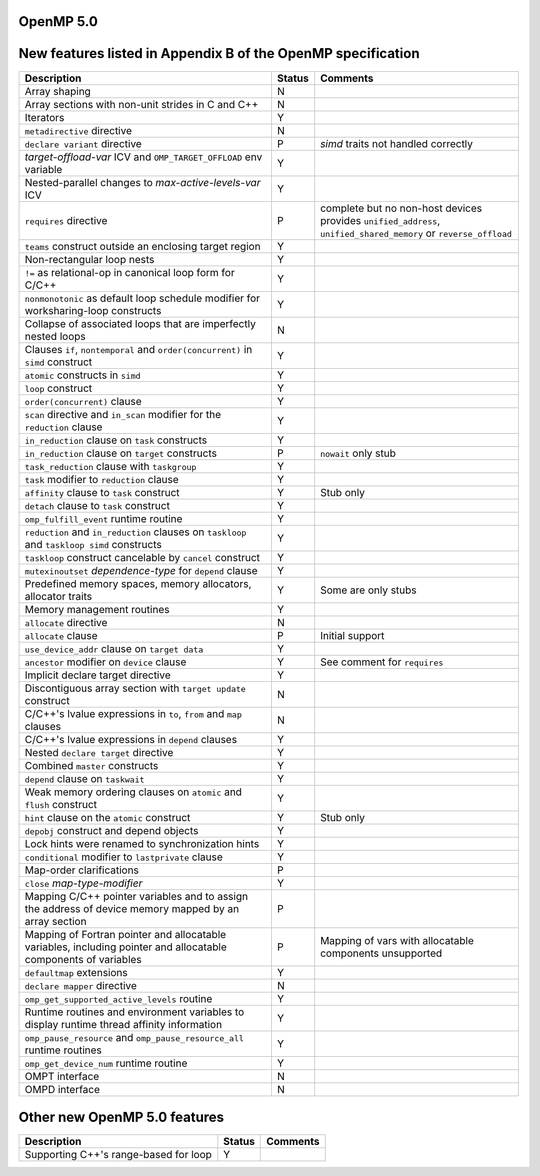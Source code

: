 ..
  Copyright 1988-2022 Free Software Foundation, Inc.
  This is part of the GCC manual.
  For copying conditions, see the GPL license file

.. _openmp-5.0:

OpenMP 5.0
**********

New features listed in Appendix B of the OpenMP specification
*************************************************************

.. This list is sorted as in OpenMP 5.1's B.3 not as in OpenMP 5.0's B.2

.. list-table::
   :header-rows: 1

   * - Description
     - Status
     - Comments

   * - Array shaping
     - N
     -
   * - Array sections with non-unit strides in C and C++
     - N
     -
   * - Iterators
     - Y
     -
   * - ``metadirective`` directive
     - N
     -
   * - ``declare variant`` directive
     - P
     - *simd* traits not handled correctly
   * - *target-offload-var* ICV and ``OMP_TARGET_OFFLOAD`` env variable
     - Y
     -
   * - Nested-parallel changes to *max-active-levels-var* ICV
     - Y
     -
   * - ``requires`` directive
     - P
     - complete but no non-host devices provides ``unified_address``, ``unified_shared_memory`` or ``reverse_offload``
   * - ``teams`` construct outside an enclosing target region
     - Y
     -
   * - Non-rectangular loop nests
     - Y
     -
   * - ``!=`` as relational-op in canonical loop form for C/C++
     - Y
     -
   * - ``nonmonotonic`` as default loop schedule modifier for worksharing-loop constructs
     - Y
     -
   * - Collapse of associated loops that are imperfectly nested loops
     - N
     -
   * - Clauses ``if``, ``nontemporal`` and ``order(concurrent)`` in ``simd`` construct
     - Y
     -
   * - ``atomic`` constructs in ``simd``
     - Y
     -
   * - ``loop`` construct
     - Y
     -
   * - ``order(concurrent)`` clause
     - Y
     -
   * - ``scan`` directive and ``in_scan`` modifier for the ``reduction`` clause
     - Y
     -
   * - ``in_reduction`` clause on ``task`` constructs
     - Y
     -
   * - ``in_reduction`` clause on ``target`` constructs
     - P
     - ``nowait`` only stub
   * - ``task_reduction`` clause with ``taskgroup``
     - Y
     -
   * - ``task`` modifier to ``reduction`` clause
     - Y
     -
   * - ``affinity`` clause to ``task`` construct
     - Y
     - Stub only
   * - ``detach`` clause to ``task`` construct
     - Y
     -
   * - ``omp_fulfill_event`` runtime routine
     - Y
     -
   * - ``reduction`` and ``in_reduction`` clauses on ``taskloop`` and ``taskloop simd`` constructs
     - Y
     -
   * - ``taskloop`` construct cancelable by ``cancel`` construct
     - Y
     -
   * - ``mutexinoutset`` *dependence-type* for ``depend`` clause
     - Y
     -
   * - Predefined memory spaces, memory allocators, allocator traits
     - Y
     - Some are only stubs
   * - Memory management routines
     - Y
     -
   * - ``allocate`` directive
     - N
     -
   * - ``allocate`` clause
     - P
     - Initial support
   * - ``use_device_addr`` clause on ``target data``
     - Y
     -
   * - ``ancestor`` modifier on ``device`` clause
     - Y
     - See comment for ``requires``
   * - Implicit declare target directive
     - Y
     -
   * - Discontiguous array section with ``target update`` construct
     - N
     -
   * - C/C++'s lvalue expressions in ``to``, ``from`` and ``map`` clauses
     - N
     -
   * - C/C++'s lvalue expressions in ``depend`` clauses
     - Y
     -
   * - Nested ``declare target`` directive
     - Y
     -
   * - Combined ``master`` constructs
     - Y
     -
   * - ``depend`` clause on ``taskwait``
     - Y
     -
   * - Weak memory ordering clauses on ``atomic`` and ``flush`` construct
     - Y
     -
   * - ``hint`` clause on the ``atomic`` construct
     - Y
     - Stub only
   * - ``depobj`` construct and depend objects
     - Y
     -
   * - Lock hints were renamed to synchronization hints
     - Y
     -
   * - ``conditional`` modifier to ``lastprivate`` clause
     - Y
     -
   * - Map-order clarifications
     - P
     -
   * - ``close`` *map-type-modifier*
     - Y
     -
   * - Mapping C/C++ pointer variables and to assign the address of device memory mapped by an array section
     - P
     -
   * - Mapping of Fortran pointer and allocatable variables, including pointer and allocatable components of variables
     - P
     - Mapping of vars with allocatable components unsupported
   * - ``defaultmap`` extensions
     - Y
     -
   * - ``declare mapper`` directive
     - N
     -
   * - ``omp_get_supported_active_levels`` routine
     - Y
     -
   * - Runtime routines and environment variables to display runtime thread affinity information
     - Y
     -
   * - ``omp_pause_resource`` and ``omp_pause_resource_all`` runtime routines
     - Y
     -
   * - ``omp_get_device_num`` runtime routine
     - Y
     -
   * - OMPT interface
     - N
     -
   * - OMPD interface
     - N
     -

Other new OpenMP 5.0 features
*****************************

.. list-table::
   :header-rows: 1

   * - Description
     - Status
     - Comments

   * - Supporting C++'s range-based for loop
     - Y
     -

